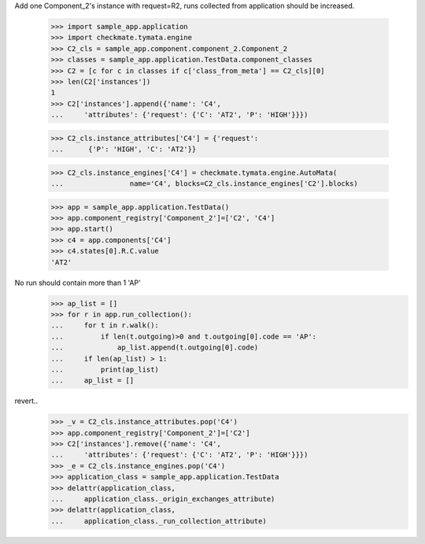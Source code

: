 Add one Component_2's instance with request=R2, runs
collected from application should be increased.

    >>> import sample_app.application
    >>> import checkmate.tymata.engine
    >>> C2_cls = sample_app.component.component_2.Component_2
    >>> classes = sample_app.application.TestData.component_classes
    >>> C2 = [c for c in classes if c['class_from_meta'] == C2_cls][0]
    >>> len(C2['instances'])
    1
    >>> C2['instances'].append({'name': 'C4',
    ...     'attributes': {'request': {'C': 'AT2', 'P': 'HIGH'}}})

    >>> C2_cls.instance_attributes['C4'] = {'request':
    ...      {'P': 'HIGH', 'C': 'AT2'}}

    >>> C2_cls.instance_engines['C4'] = checkmate.tymata.engine.AutoMata(
    ...                name='C4', blocks=C2_cls.instance_engines['C2'].blocks)

    >>> app = sample_app.application.TestData()
    >>> app.component_registry['Component_2']=['C2', 'C4']
    >>> app.start()
    >>> c4 = app.components['C4']
    >>> c4.states[0].R.C.value
    'AT2'

No run should contain more than 1 'AP'
    >>> ap_list = []
    >>> for r in app.run_collection():
    ...     for t in r.walk():
    ...         if len(t.outgoing)>0 and t.outgoing[0].code == 'AP':
    ...             ap_list.append(t.outgoing[0].code)
    ...     if len(ap_list) > 1:
    ...         print(ap_list)
    ...     ap_list = []

revert..
    >>> _v = C2_cls.instance_attributes.pop('C4')
    >>> app.component_registry['Component_2']=['C2']
    >>> C2['instances'].remove({'name': 'C4',
    ...     'attributes': {'request': {'C': 'AT2', 'P': 'HIGH'}}})
    >>> _e = C2_cls.instance_engines.pop('C4')
    >>> application_class = sample_app.application.TestData
    >>> delattr(application_class,
    ...     application_class._origin_exchanges_attribute)
    >>> delattr(application_class,
    ...     application_class._run_collection_attribute)
